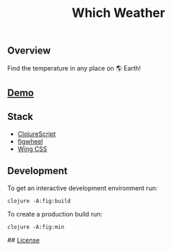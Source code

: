#+title: Which Weather

#+attr_html: :width 100px
#+attr_latex: :width 100px
[[./resources/img/screen.png]]

** Overview

Find the temperature in any place on 🌎 Earth!

** [[http://demo.stindrago.com/][Demo]]

** Stack 

- [[https://clojurescript.org][ClojureScript]]
- [[https://figwheel.org][figwheel]]
- [[https://kbrsh.github.io/wing/][Wing CSS]]

** Development

To get an interactive development environment run:

#+begin_src shell
    clojure -A:fig:build
#+end_src

To create a production build run:

#+begin_src shell
	clojure -A:fig:min
#+end_src

## [[./LICENSE][License]]
